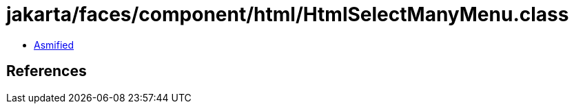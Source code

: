 = jakarta/faces/component/html/HtmlSelectManyMenu.class

 - link:HtmlSelectManyMenu-asmified.java[Asmified]

== References

